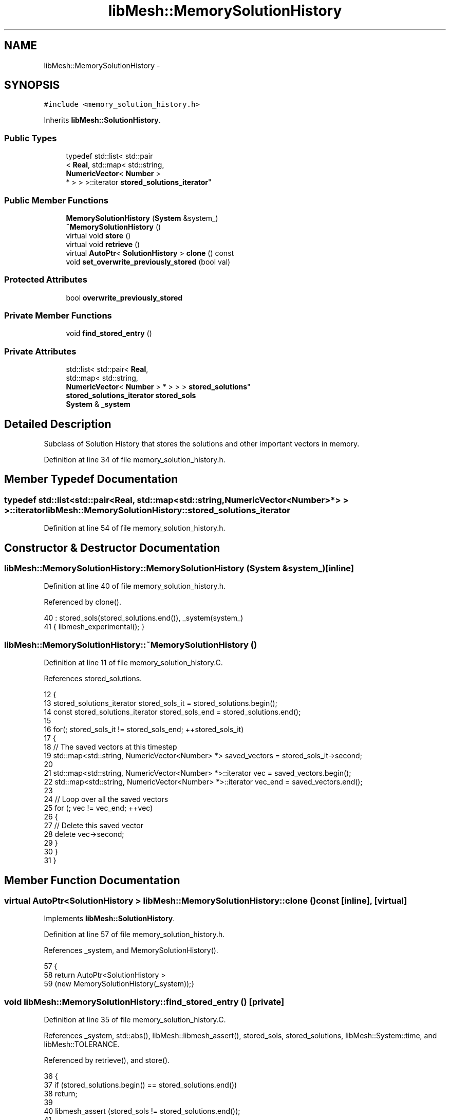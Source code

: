 .TH "libMesh::MemorySolutionHistory" 3 "Tue May 6 2014" "libMesh" \" -*- nroff -*-
.ad l
.nh
.SH NAME
libMesh::MemorySolutionHistory \- 
.SH SYNOPSIS
.br
.PP
.PP
\fC#include <memory_solution_history\&.h>\fP
.PP
Inherits \fBlibMesh::SolutionHistory\fP\&.
.SS "Public Types"

.in +1c
.ti -1c
.RI "typedef std::list< std::pair
.br
< \fBReal\fP, std::map< std::string, 
.br
\fBNumericVector\fP< \fBNumber\fP >
.br
 * > > >::iterator \fBstored_solutions_iterator\fP"
.br
.in -1c
.SS "Public Member Functions"

.in +1c
.ti -1c
.RI "\fBMemorySolutionHistory\fP (\fBSystem\fP &system_)"
.br
.ti -1c
.RI "\fB~MemorySolutionHistory\fP ()"
.br
.ti -1c
.RI "virtual void \fBstore\fP ()"
.br
.ti -1c
.RI "virtual void \fBretrieve\fP ()"
.br
.ti -1c
.RI "virtual \fBAutoPtr\fP< \fBSolutionHistory\fP > \fBclone\fP () const "
.br
.ti -1c
.RI "void \fBset_overwrite_previously_stored\fP (bool val)"
.br
.in -1c
.SS "Protected Attributes"

.in +1c
.ti -1c
.RI "bool \fBoverwrite_previously_stored\fP"
.br
.in -1c
.SS "Private Member Functions"

.in +1c
.ti -1c
.RI "void \fBfind_stored_entry\fP ()"
.br
.in -1c
.SS "Private Attributes"

.in +1c
.ti -1c
.RI "std::list< std::pair< \fBReal\fP, 
.br
std::map< std::string, 
.br
\fBNumericVector\fP< \fBNumber\fP > * > > > \fBstored_solutions\fP"
.br
.ti -1c
.RI "\fBstored_solutions_iterator\fP \fBstored_sols\fP"
.br
.ti -1c
.RI "\fBSystem\fP & \fB_system\fP"
.br
.in -1c
.SH "Detailed Description"
.PP 
Subclass of Solution History that stores the solutions and other important vectors in memory\&. 
.PP
Definition at line 34 of file memory_solution_history\&.h\&.
.SH "Member Typedef Documentation"
.PP 
.SS "typedef std::list<std::pair<\fBReal\fP, std::map<std::string, \fBNumericVector\fP<\fBNumber\fP>*> > >::iterator \fBlibMesh::MemorySolutionHistory::stored_solutions_iterator\fP"

.PP
Definition at line 54 of file memory_solution_history\&.h\&.
.SH "Constructor & Destructor Documentation"
.PP 
.SS "libMesh::MemorySolutionHistory::MemorySolutionHistory (\fBSystem\fP &system_)\fC [inline]\fP"

.PP
Definition at line 40 of file memory_solution_history\&.h\&.
.PP
Referenced by clone()\&.
.PP
.nf
40                                           : stored_sols(stored_solutions\&.end()), _system(system_)
41   { libmesh_experimental(); }
.fi
.SS "libMesh::MemorySolutionHistory::~MemorySolutionHistory ()"

.PP
Definition at line 11 of file memory_solution_history\&.C\&.
.PP
References stored_solutions\&.
.PP
.nf
12 {
13   stored_solutions_iterator stored_sols_it = stored_solutions\&.begin();
14   const stored_solutions_iterator stored_sols_end = stored_solutions\&.end();
15 
16   for(; stored_sols_it != stored_sols_end; ++stored_sols_it)
17     {
18       // The saved vectors at this timestep
19       std::map<std::string, NumericVector<Number> *> saved_vectors = stored_sols_it->second;
20 
21       std::map<std::string, NumericVector<Number> *>::iterator vec = saved_vectors\&.begin();
22       std::map<std::string, NumericVector<Number> *>::iterator vec_end = saved_vectors\&.end();
23 
24       // Loop over all the saved vectors
25       for (; vec != vec_end; ++vec)
26         {
27           // Delete this saved vector
28           delete vec->second;
29         }
30     }
31 }
.fi
.SH "Member Function Documentation"
.PP 
.SS "virtual \fBAutoPtr\fP<\fBSolutionHistory\fP > libMesh::MemorySolutionHistory::clone () const\fC [inline]\fP, \fC [virtual]\fP"

.PP
Implements \fBlibMesh::SolutionHistory\fP\&.
.PP
Definition at line 57 of file memory_solution_history\&.h\&.
.PP
References _system, and MemorySolutionHistory()\&.
.PP
.nf
57                                                   {
58     return AutoPtr<SolutionHistory >
59       (new MemorySolutionHistory(_system));}
.fi
.SS "void libMesh::MemorySolutionHistory::find_stored_entry ()\fC [private]\fP"

.PP
Definition at line 35 of file memory_solution_history\&.C\&.
.PP
References _system, std::abs(), libMesh::libmesh_assert(), stored_sols, stored_solutions, libMesh::System::time, and libMesh::TOLERANCE\&.
.PP
Referenced by retrieve(), and store()\&.
.PP
.nf
36 {
37   if (stored_solutions\&.begin() == stored_solutions\&.end())
38     return;
39 
40   libmesh_assert (stored_sols != stored_solutions\&.end());
41 
42   if (std::abs(stored_sols->first - _system\&.time) < TOLERANCE)
43     return;
44 
45   // If we're not at the front, check the previous entry
46   if (stored_sols != stored_solutions\&.begin())
47     {
48       stored_solutions_iterator test_it = stored_sols;
49       if (std::abs((--test_it)->first - _system\&.time) < TOLERANCE)
50         {
51           --stored_sols;
52           return;
53         }
54     }
55 
56   // If we're not at the end, check the subsequent entry
57   stored_solutions_iterator test_it = stored_sols;
58   if ((++test_it) != stored_solutions\&.end())
59     {
60       if (std::abs(test_it->first - _system\&.time) < TOLERANCE)
61         {
62           ++stored_sols;
63           return;
64         }
65     }
66 }
.fi
.SS "void libMesh::MemorySolutionHistory::retrieve ()\fC [virtual]\fP"

.PP
Implements \fBlibMesh::SolutionHistory\fP\&.
.PP
Definition at line 140 of file memory_solution_history\&.C\&.
.PP
References _system, std::abs(), find_stored_entry(), libMesh::System::get_vector(), libMesh::Real, libMesh::System::solution, stored_sols, stored_solutions, libMesh::System::time, and libMesh::TOLERANCE\&.
.PP
.nf
141 {
142   this->find_stored_entry();
143 
144   // Get the time at which we are recovering the solution vectors
145   Real recovery_time = stored_sols->first;
146 
147   // Print out what time we are recovering vectors at
148   //    libMesh::out << "Recovering solution vectors at time: " <<
149   //                 recovery_time << std::endl;
150 
151   // Do we not have a solution for this time?  Then
152   // there's nothing to do\&.
153   if(stored_sols == stored_solutions\&.end() ||
154      std::abs(recovery_time - _system\&.time) > TOLERANCE)
155     {
156       //libMesh::out << "No more solutions to recover ! We are at time t = " <<
157       //                     _system\&.time << std::endl;
158       return;
159     }
160 
161   // Get the saved vectors at this timestep
162   std::map<std::string, NumericVector<Number> *>& saved_vectors = stored_sols->second;
163 
164   std::map<std::string, NumericVector<Number> *>::iterator vec = saved_vectors\&.begin();
165   std::map<std::string, NumericVector<Number> *>::iterator vec_end = saved_vectors\&.end();
166 
167   // Loop over all the saved vectors
168   for (; vec != vec_end; ++vec)
169     {
170       // The name of this vector
171       const std::string& vec_name = vec->first;
172 
173       // Get the vec_name entry in the saved vectors map and set the
174       // current system vec[vec_name] entry to it
175       if (vec_name != "_solution")
176         _system\&.get_vector(vec_name) = *(vec->second);
177     }
178 
179   // Of course, we will *always* have to get the actual solution
180   std::string _solution("_solution");
181   *(_system\&.solution) = *(saved_vectors[_solution]);
182 }
.fi
.SS "void libMesh::SolutionHistory::set_overwrite_previously_stored (boolval)\fC [inline]\fP, \fC [inherited]\fP"

.PP
Definition at line 54 of file solution_history\&.h\&.
.PP
References libMesh::SolutionHistory::overwrite_previously_stored\&.
.PP
.nf
55   { overwrite_previously_stored = val; }
.fi
.SS "void libMesh::MemorySolutionHistory::store ()\fC [virtual]\fP"

.PP
Implements \fBlibMesh::SolutionHistory\fP\&.
.PP
Definition at line 70 of file memory_solution_history\&.C\&.
.PP
References _system, std::abs(), find_stored_entry(), libMesh::libmesh_assert(), libMesh::SolutionHistory::overwrite_previously_stored, libMesh::System::project_solution_on_reinit(), libMesh::System::solution, stored_sols, stored_solutions, libMesh::System::time, libMesh::TOLERANCE, libMesh::System::vector_preservation(), libMesh::System::vectors_begin(), and libMesh::System::vectors_end()\&.
.PP
.nf
71 {
72   this->find_stored_entry();
73 
74   // In an empty history we create the first entry
75   if (stored_solutions\&.begin() == stored_solutions\&.end())
76     {
77       stored_solutions\&.push_back
78         (std::make_pair(_system\&.time,
79                         std::map<std::string, NumericVector<Number> *>()));
80       stored_sols = stored_solutions\&.begin();
81     }
82 
83   // If we're past the end we can create a new entry
84   if (_system\&.time - stored_sols->first > TOLERANCE )
85     {
86 #ifndef NDEBUG
87       ++stored_sols;
88       libmesh_assert (stored_sols == stored_solutions\&.end());
89 #endif
90       stored_solutions\&.push_back
91         (std::make_pair(_system\&.time,
92                         std::map<std::string, NumericVector<Number> *>()));
93       stored_sols = stored_solutions\&.end();
94       --stored_sols;
95     }
96 
97   // If we're before the beginning we can create a new entry
98   else if (stored_sols->first - _system\&.time > TOLERANCE)
99     {
100       libmesh_assert (stored_sols == stored_solutions\&.begin());
101       stored_solutions\&.push_front
102         (std::make_pair(_system\&.time,
103                         std::map<std::string, NumericVector<Number> *>()));
104       stored_sols = stored_solutions\&.begin();
105     }
106 
107   // We don't support inserting entries elsewhere
108   libmesh_assert(std::abs(stored_sols->first - _system\&.time) < TOLERANCE);
109 
110   // Map of stored vectors for this solution step
111   std::map<std::string, NumericVector<Number> *>& saved_vectors = stored_sols->second;
112 
113   // Loop over all the system vectors
114   for (System::vectors_iterator vec = _system\&.vectors_begin(); vec != _system\&.vectors_end(); ++vec)
115     {
116       // The name of this vector
117       const std::string& vec_name = vec->first;
118 
119       // If we haven't seen this vector before or if we have and
120       // want to overwrite it
121       if ((overwrite_previously_stored ||
122            !saved_vectors\&.count(vec_name)) &&
123           // and if we think it's worth preserving
124           _system\&.vector_preservation(vec_name))
125         {
126           // Then we save it\&.
127           saved_vectors[vec_name] = vec->second->clone()\&.release();
128         }
129     }
130 
131   // Of course, we will usually save the actual solution
132   std::string _solution("_solution");
133   if ((overwrite_previously_stored ||
134        !saved_vectors\&.count(_solution)) &&
135       // and if we think it's worth preserving
136       _system\&.project_solution_on_reinit())
137     saved_vectors[_solution] = _system\&.solution->clone()\&.release();
138 }
.fi
.SH "Member Data Documentation"
.PP 
.SS "\fBSystem\fP& libMesh::MemorySolutionHistory::_system\fC [private]\fP"

.PP
Definition at line 74 of file memory_solution_history\&.h\&.
.PP
Referenced by clone(), find_stored_entry(), retrieve(), and store()\&.
.SS "bool libMesh::SolutionHistory::overwrite_previously_stored\fC [protected]\fP, \fC [inherited]\fP"

.PP
Definition at line 61 of file solution_history\&.h\&.
.PP
Referenced by libMesh::SolutionHistory::set_overwrite_previously_stored(), and store()\&.
.SS "\fBstored_solutions_iterator\fP libMesh::MemorySolutionHistory::stored_sols\fC [private]\fP"

.PP
Definition at line 68 of file memory_solution_history\&.h\&.
.PP
Referenced by find_stored_entry(), retrieve(), and store()\&.
.SS "std::list<std::pair<\fBReal\fP, std::map<std::string, \fBNumericVector\fP<\fBNumber\fP>*> > > libMesh::MemorySolutionHistory::stored_solutions\fC [private]\fP"

.PP
Definition at line 65 of file memory_solution_history\&.h\&.
.PP
Referenced by find_stored_entry(), retrieve(), store(), and ~MemorySolutionHistory()\&.

.SH "Author"
.PP 
Generated automatically by Doxygen for libMesh from the source code\&.
